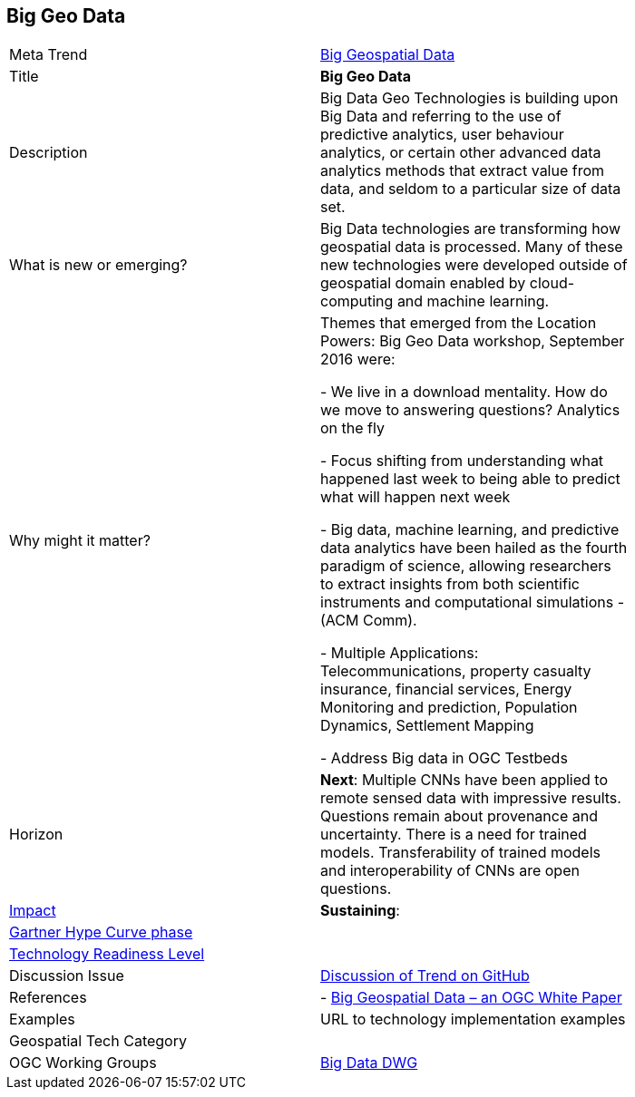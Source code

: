 [#BigData]
[discrete]
== Big Geo Data

[width="80%"]
|=======================

|Meta Trend	|<<chapter-03,Big Geospatial Data>>
|Title | *Big Geo Data*
|Description |Big Data Geo Technologies is building upon Big Data and referring to the use of predictive analytics, user behaviour analytics, or certain other advanced data analytics methods that extract value from data, and seldom to a particular size of data set.
| What is new or emerging?	| Big Data technologies are transforming how geospatial data is processed.  Many of these new technologies were developed outside of geospatial domain enabled by cloud-computing and machine learning.
| Why might it matter? | Themes that emerged from the Location Powers: Big Geo Data workshop, September 2016 were:

-	We live in a download mentality. How do we move to answering questions?  Analytics on the fly

-	Focus shifting from understanding what happened last week to being able to predict what will happen next week

-	Big data, machine learning, and predictive data analytics have been hailed as the fourth paradigm of science, allowing researchers to extract insights from both scientific instruments and computational simulations - (ACM Comm).

- Multiple Applications:  Telecommunications, property casualty insurance, financial services, Energy Monitoring and prediction, Population Dynamics, Settlement Mapping

-	Address Big data in OGC Testbeds


|Horizon   |  *Next*:  Multiple CNNs have been applied to remote sensed data with impressive results.  Questions remain about provenance and uncertainty.  There is a need for trained models.  Transferability of trained models and interoperability of CNNs are open questions.
|link:https://en.wikipedia.org/wiki/Disruptive_innovation[Impact] | *Sustaining*:
| link:http://www.gartner.com/technology/research/methodologies/hype-cycle.jsp[Gartner Hype Curve phase]    |
| link:https://esto.nasa.gov/technologists_trl.html[Technology Readiness Level] |
| Discussion Issue |
 link:https://github.com/opengeospatial/OGC-Technology-Trends/issues/18[Discussion of Trend on GitHub]

|References | -  link:http://docs.opengeospatial.org/wp/16-131r2/16-131r2.html[Big Geospatial Data – an OGC White Paper]
|Examples | URL to technology implementation examples
|Geospatial Tech Category 	|
|OGC Working Groups | link:http://www.opengeospatial.org/projects/groups/bigdatadwg[Big Data DWG]
|=======================
<<<
